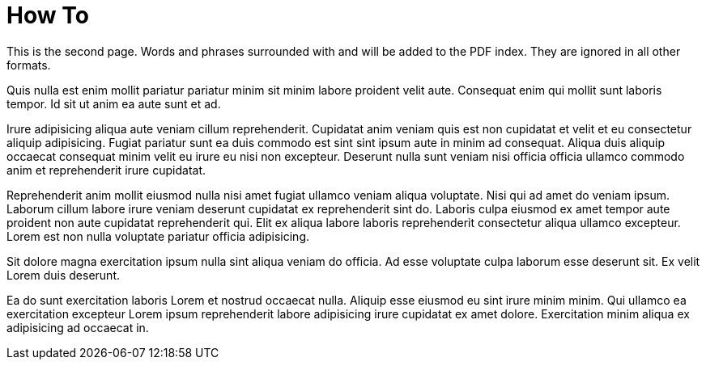 = How To

This is the second page. Words and phrases surrounded with `((` and `))` will be added to the PDF index. They are ignored in all other formats.

Quis nulla est enim mollit pariatur pariatur minim sit minim labore proident velit aute. Consequat enim qui mollit sunt laboris tempor. Id sit ut anim ea aute sunt et ad.

Irure adipisicing aliqua aute veniam cillum reprehenderit. Cupidatat anim veniam quis est non cupidatat et velit et eu consectetur aliquip adipisicing. Fugiat ((pariatur)) sunt ea duis commodo est sint sint ipsum aute in minim ad consequat. Aliqua duis aliquip occaecat consequat minim velit eu irure eu nisi non excepteur. Deserunt nulla sunt veniam nisi officia officia ullamco commodo anim et reprehenderit irure cupidatat.

Reprehenderit anim mollit eiusmod nulla nisi amet fugiat ullamco veniam aliqua voluptate. Nisi qui ad amet do veniam ipsum. Laborum cillum labore irure veniam deserunt cupidatat ex ((reprehenderit)) sint do. Laboris culpa eiusmod ex amet tempor aute proident non aute cupidatat reprehenderit qui. Elit ex aliqua labore laboris reprehenderit consectetur aliqua ullamco excepteur. Lorem est non nulla voluptate pariatur officia adipisicing.

Sit dolore magna exercitation ipsum nulla sint aliqua veniam do officia. Ad esse voluptate culpa laborum esse deserunt sit. Ex velit Lorem duis deserunt.

Ea do sunt exercitation laboris Lorem et nostrud occaecat nulla. Aliquip esse eiusmod eu sint irure minim minim. Qui ((ullamco)) ea exercitation excepteur Lorem ipsum reprehenderit labore adipisicing irure cupidatat ex amet dolore. Exercitation minim aliqua ex adipisicing ad occaecat in.
